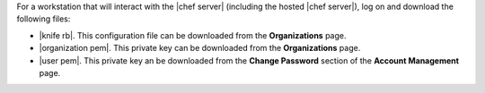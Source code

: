 .. The contents of this file are included in multiple topics.
.. This file should not be changed in a way that hinders its ability to appear in multiple documentation sets. 


For a workstation that will interact with the |chef server| (including the hosted |chef server|), log on and download the following files:

* |knife rb|. This configuration file can be downloaded from the **Organizations** page.
* |organization pem|. This private key can be downloaded from the **Organizations** page.
* |user pem|. This private key an be downloaded from the **Change Password** section of the **Account Management** page.
